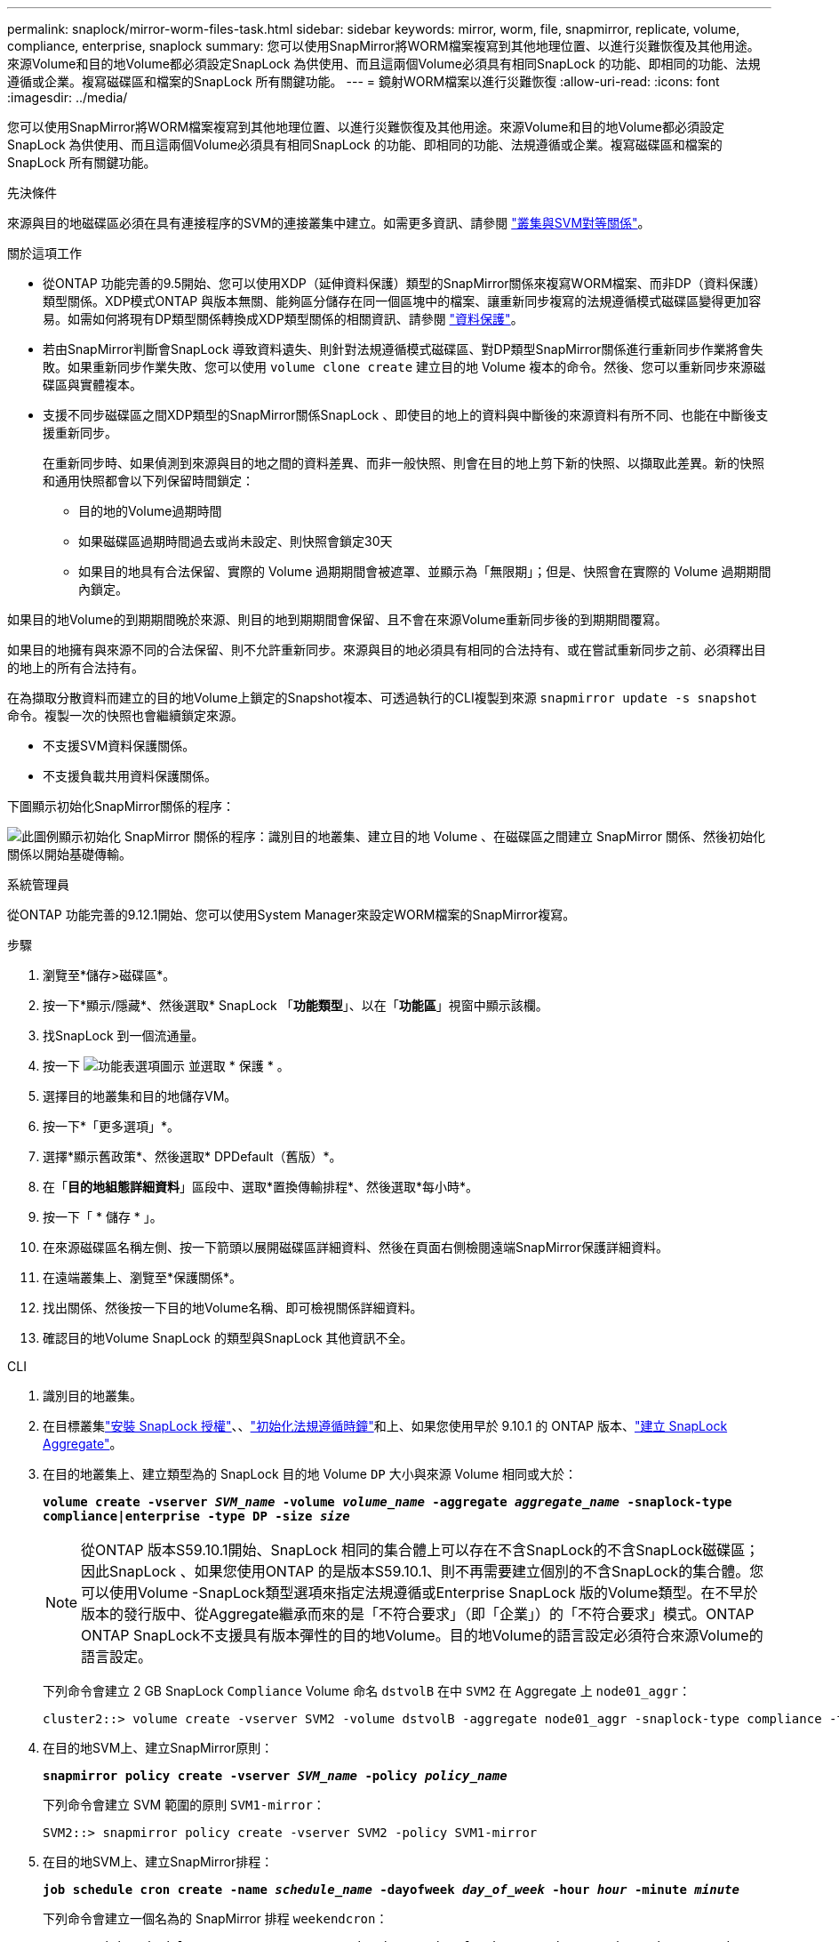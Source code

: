 ---
permalink: snaplock/mirror-worm-files-task.html 
sidebar: sidebar 
keywords: mirror, worm, file, snapmirror, replicate, volume, compliance, enterprise, snaplock 
summary: 您可以使用SnapMirror將WORM檔案複寫到其他地理位置、以進行災難恢復及其他用途。來源Volume和目的地Volume都必須設定SnapLock 為供使用、而且這兩個Volume必須具有相同SnapLock 的功能、即相同的功能、法規遵循或企業。複寫磁碟區和檔案的SnapLock 所有關鍵功能。 
---
= 鏡射WORM檔案以進行災難恢復
:allow-uri-read: 
:icons: font
:imagesdir: ../media/


[role="lead"]
您可以使用SnapMirror將WORM檔案複寫到其他地理位置、以進行災難恢復及其他用途。來源Volume和目的地Volume都必須設定SnapLock 為供使用、而且這兩個Volume必須具有相同SnapLock 的功能、即相同的功能、法規遵循或企業。複寫磁碟區和檔案的SnapLock 所有關鍵功能。

.先決條件
來源與目的地磁碟區必須在具有連接程序的SVM的連接叢集中建立。如需更多資訊、請參閱 https://docs.netapp.com/us-en/ontap-system-manager-classic/peering/index.html["叢集與SVM對等關係"^]。

.關於這項工作
* 從ONTAP 功能完善的9.5開始、您可以使用XDP（延伸資料保護）類型的SnapMirror關係來複寫WORM檔案、而非DP（資料保護）類型關係。XDP模式ONTAP 與版本無關、能夠區分儲存在同一個區塊中的檔案、讓重新同步複寫的法規遵循模式磁碟區變得更加容易。如需如何將現有DP類型關係轉換成XDP類型關係的相關資訊、請參閱 link:../data-protection/index.html["資料保護"]。
* 若由SnapMirror判斷會SnapLock 導致資料遺失、則針對法規遵循模式磁碟區、對DP類型SnapMirror關係進行重新同步作業將會失敗。如果重新同步作業失敗、您可以使用 `volume clone create` 建立目的地 Volume 複本的命令。然後、您可以重新同步來源磁碟區與實體複本。
* 支援不同步磁碟區之間XDP類型的SnapMirror關係SnapLock 、即使目的地上的資料與中斷後的來源資料有所不同、也能在中斷後支援重新同步。
+
在重新同步時、如果偵測到來源與目的地之間的資料差異、而非一般快照、則會在目的地上剪下新的快照、以擷取此差異。新的快照和通用快照都會以下列保留時間鎖定：

+
** 目的地的Volume過期時間
** 如果磁碟區過期時間過去或尚未設定、則快照會鎖定30天
** 如果目的地具有合法保留、實際的 Volume 過期期間會被遮罩、並顯示為「無限期」；但是、快照會在實際的 Volume 過期期間內鎖定。




如果目的地Volume的到期期間晚於來源、則目的地到期期間會保留、且不會在來源Volume重新同步後的到期期間覆寫。

如果目的地擁有與來源不同的合法保留、則不允許重新同步。來源與目的地必須具有相同的合法持有、或在嘗試重新同步之前、必須釋出目的地上的所有合法持有。

在為擷取分散資料而建立的目的地Volume上鎖定的Snapshot複本、可透過執行的CLI複製到來源 `snapmirror update -s snapshot` 命令。複製一次的快照也會繼續鎖定來源。

* 不支援SVM資料保護關係。
* 不支援負載共用資料保護關係。


下圖顯示初始化SnapMirror關係的程序：

image:snapmirror_steps_clustered.png["此圖例顯示初始化 SnapMirror 關係的程序：識別目的地叢集、建立目的地 Volume 、在磁碟區之間建立 SnapMirror 關係、然後初始化關係以開始基礎傳輸。"]

[role="tabbed-block"]
====
.系統管理員
--
從ONTAP 功能完善的9.12.1開始、您可以使用System Manager來設定WORM檔案的SnapMirror複寫。

.步驟
. 瀏覽至*儲存>磁碟區*。
. 按一下*顯示/隱藏*、然後選取* SnapLock 「*功能類型*」、以在「*功能區*」視窗中顯示該欄。
. 找SnapLock 到一個流通量。
. 按一下 image:icon_kabob.gif["功能表選項圖示"] 並選取 * 保護 * 。
. 選擇目的地叢集和目的地儲存VM。
. 按一下*「更多選項」*。
. 選擇*顯示舊政策*、然後選取* DPDefault（舊版）*。
. 在「*目的地組態詳細資料*」區段中、選取*置換傳輸排程*、然後選取*每小時*。
. 按一下「 * 儲存 * 」。
. 在來源磁碟區名稱左側、按一下箭頭以展開磁碟區詳細資料、然後在頁面右側檢閱遠端SnapMirror保護詳細資料。
. 在遠端叢集上、瀏覽至*保護關係*。
. 找出關係、然後按一下目的地Volume名稱、即可檢視關係詳細資料。
. 確認目的地Volume SnapLock 的類型與SnapLock 其他資訊不全。


--
.CLI
--
. 識別目的地叢集。
. 在目標叢集link:../system-admin/install-license-task.html["安裝 SnapLock 授權"]、、link:../snaplock/initialize-complianceclock-task.html["初始化法規遵循時鐘"]和上、如果您使用早於 9.10.1 的 ONTAP 版本、link:../snaplock/create-snaplock-aggregate-task.html["建立 SnapLock Aggregate"]。
. 在目的地叢集上、建立類型為的 SnapLock 目的地 Volume `DP` 大小與來源 Volume 相同或大於：
+
`*volume create -vserver _SVM_name_ -volume _volume_name_ -aggregate _aggregate_name_ -snaplock-type compliance|enterprise -type DP -size _size_*`

+

NOTE: 從ONTAP 版本S59.10.1開始、SnapLock 相同的集合體上可以存在不含SnapLock的不含SnapLock磁碟區；因此SnapLock 、如果您使用ONTAP 的是版本S59.10.1、則不再需要建立個別的不含SnapLock的集合體。您可以使用Volume -SnapLock類型選項來指定法規遵循或Enterprise SnapLock 版的Volume類型。在不早於版本的發行版中、從Aggregate繼承而來的是「不符合要求」（即「企業」）的「不符合要求」模式。ONTAP ONTAP SnapLock不支援具有版本彈性的目的地Volume。目的地Volume的語言設定必須符合來源Volume的語言設定。

+
下列命令會建立 2 GB SnapLock `Compliance` Volume 命名 `dstvolB` 在中 `SVM2` 在 Aggregate 上 `node01_aggr`：

+
[listing]
----
cluster2::> volume create -vserver SVM2 -volume dstvolB -aggregate node01_aggr -snaplock-type compliance -type DP -size 2GB
----
. 在目的地SVM上、建立SnapMirror原則：
+
`*snapmirror policy create -vserver _SVM_name_ -policy _policy_name_*`

+
下列命令會建立 SVM 範圍的原則 `SVM1-mirror`：

+
[listing]
----
SVM2::> snapmirror policy create -vserver SVM2 -policy SVM1-mirror
----
. 在目的地SVM上、建立SnapMirror排程：
+
`*job schedule cron create -name _schedule_name_ -dayofweek _day_of_week_ -hour _hour_ -minute _minute_*`

+
下列命令會建立一個名為的 SnapMirror 排程 `weekendcron`：

+
[listing]
----
SVM2::> job schedule cron create -name weekendcron -dayofweek "Saturday, Sunday" -hour 3 -minute 0
----
. 在目的地SVM上、建立SnapMirror關係：
+
`*snapmirror create -source-path _source_path_ -destination-path _destination_path_ -type XDP|DP -policy _policy_name_ -schedule _schedule_name_*`

+
以下命令可在來源磁碟區之間建立 SnapMirror 關係 `srcvolA` 開啟 `SVM1` 以及目的地Volume `dstvolB` 開啟 `SVM2`，然後指派原則 `SVM1-mirror` 和排程 `weekendcron`：

+
[listing]
----
SVM2::> snapmirror create -source-path SVM1:srcvolA -destination-path SVM2:dstvolB -type XDP -policy SVM1-mirror -schedule weekendcron
----
+

NOTE: XDP類型ONTAP 可在SHD9.5或更新版本中找到。您必須使用ONTAP 更新版本的DP類型。

. 在目的地SVM上、初始化SnapMirror關係：
+
`*snapmirror initialize -destination-path _destination_path_*`

+
初始化程序會將_基準線傳輸_傳送到目的地Volume。SnapMirror會製作來源Volume的Snapshot複本、然後將複本及其參照的所有資料區塊傳輸到目的地Volume。它也會將來源磁碟區上的任何其他Snapshot複本傳輸到目的地磁碟區。

+
下列命令可初始化來源磁碟區之間的關係 `srcvolA` 開啟 `SVM1` 以及目的地Volume `dstvolB` 開啟 `SVM2`：

+
[listing]
----
SVM2::> snapmirror initialize -destination-path SVM2:dstvolB
----


--
====
.相關資訊
https://docs.netapp.com/us-en/ontap-system-manager-classic/peering/index.html["叢集與SVM對等關係"^]

https://docs.netapp.com/us-en/ontap-system-manager-classic/volume-disaster-prep/index.html["Volume災難恢復準備"]

link:../data-protection/index.html["資料保護"]
